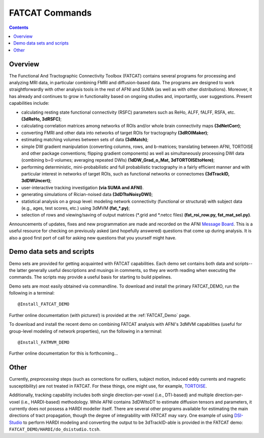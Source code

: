 .. _FATCAT_All:


***************
FATCAT Commands
***************

.. contents::
   :depth: 3

Overview
========

The Functional And Tractographic Connectivity Toolbox (FATCAT)
contains several programs for processing and analyzing MRI data, in
particular combining FMRI and diffusion-based data.  The programs are
designed to work straightforwardly with other analysis tools in the
rest of AFNI and SUMA (as well as with other distributions).
Moreover, it has already and continues to grow in functionality based
on ongoing studies and, importantly, user suggestions.  Present
capabilities include:

* calculating resting state functional connectivity (RSFC) parameters
  such as ReHo, ALFF, fALFF, RSFA, etc. **(3dReHo, 3dRSFC)**;
* calculating correlation matrices among networks of ROIs and/or whole
  brain connectivity maps **(3dNetCorr)**;
* converting FMRI and other data into networks of target ROIs for
  tractography **(3dROIMaker)**;
* estimating matching volumes between sets of data **(3dMatch)**;
* simple DW gradient manipulation (converting columns, rows, and
  b-matrices; translating between AFNI, TORTOISE and other package
  conventions; flipping gradient components) as well as simultaneously
  processing DWI data (combining b=0 volumes; averaging repeated DWIs)
  **(1dDW_Grad_o_Mat, 3dTORTOISEtoHere)**;
* performing deterministic, mini-probabilistic and full probabilistic
  tractography in a fairly efficient manner and with particular
  interest in networks of target ROIs, such as functional networks or
  connectomes **(3dTrackID, 3dDWUncert)**;
* user-interactive tracking investigation **(via SUMA and AFNI)**.
* generating simulations of Rician-noised data **(3dDTtoNoisyDWI)**;
* statistical analysis on a group level: modeling network connectivity
  (functional or structural) with subject data (e.g., ages, test
  scores, etc.) using 3dMVM **(fat_\*.py)**;
* selection of rows and viewing/saving of output matrices (\*.grid and
  \*.netcc files) **(fat_roi_row.py, fat_mat_sel.py)**.

Announcements of updates, fixes and new programmation are made and
recorded on the AFNI `Message Board
<http://afni.nimh.nih.gov/afni/community/board/>`_. This is a useful
resource for checking on previously asked (and hopefully answered)
questions that come up during analysis.  It is also a good first port
of call for asking new questions that you yourself might have.

Demo data sets and scripts
==========================

Demo sets are provided for getting acquainted with FATCAT
capabilities. Each demo set contains both data and scripts-- the
latter generally useful descriptions and musings in comments, so they
are worth reading when executing the commands. The scripts may provide
a useful basis for starting to build pipelines.

Demo sets are most easily obtained via commandline. To download and
install the primary FATCAT_DEMO, run the following in a terminal::

   @Install_FATCAT_DEMO

Further online documentation (with pictures!) is provided at the
:ref:`FATCAT_Demo` page.

To download and install the recent demo on combining FATCAT analysis
with AFNI's 3dMVM capabilities (useful for group-level modeling of
network properties), run the following in a terminal::

   @Install_FATMVM_DEMO

Further online documentation for this is forthcoming...

Other
=====

Currently, *preprocessing* steps (such as corrections for outliers,
subject motion, induced eddy currents and magnetic susceptibility) are
not treated in FATCAT.  For these things, one might use, for example,
`TORTOISE
<https://science.nichd.nih.gov/confluence/display/nihpd/TORTOISE>`_.

Additionally, tracking capability includes both single
direction-per-voxel (i.e., DTI-based) and multiple direction-per-voxel
(i.e., HARDI-based) methodology. While AFNI contains 3dDWItoDT to
estimate diffusion tensors and parameters, it currently does not
possess a HARDI modeller itself. There are several other programs
available for estimating the main directions of tract propagation,
though the degree of integrability with FATCAT may vary. One example
of using `DSI-Studio <http://dsi-studio.labsolver.org/>`_ to perform
HARDI modeling and converting the output to be 3dTrackID-able is
provided in the FATCAT demo:  ``FATCAT_DEMO/HARDI/do_dsistudio.tcsh``.

